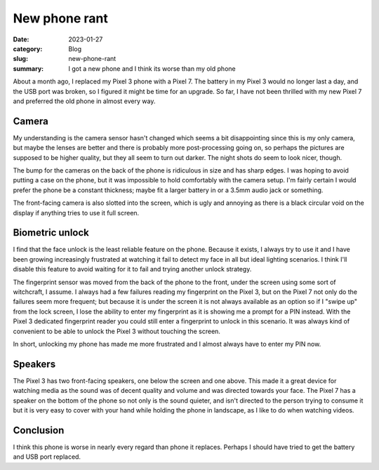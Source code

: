 New phone rant
===============

:date: 2023-01-27
:category: Blog
:slug: new-phone-rant
:summary: I got a new phone and I think its worse than my old phone

About a month ago, I replaced my Pixel 3 phone with a Pixel 7. The battery in my
Pixel 3 would no longer last a day, and the USB port was broken, so I figured it might
be time for an upgrade. So far, I have not been thrilled with my new Pixel 7
and preferred the old phone in almost every way.

Camera
-------

My understanding is the camera sensor hasn't changed which seems a bit
disappointing since this is my only camera, but maybe the lenses are better and
there is probably more post-processing going on, so perhaps the pictures are
supposed to be higher quality, but they all seem to turn out darker. The night
shots do seem to look nicer, though.

The bump for the cameras on the back of the phone is ridiculous in size and has
sharp edges. I was hoping to avoid putting a case on the phone, but it was
impossible to hold comfortably with the camera setup. I'm fairly certain I would
prefer the phone be a constant thickness; maybe fit a larger battery in or a
3.5mm audio jack or something.

The front-facing camera is also slotted into the screen, which is ugly
and annoying as there is a black circular void on the display if anything tries
to use it full screen.

Biometric unlock
-----------------

I find that the face unlock is the least reliable feature on the phone. Because it
exists, I always try to use it and I have been growing increasingly frustrated at
watching it fail to detect my face in all but ideal lighting scenarios. I think
I'll disable this feature to avoid waiting for it to fail and trying
another unlock strategy.

The fingerprint sensor was moved from the back of the phone to the front, under
the screen using some sort of witchcraft, I assume. I always had a few failures
reading my fingerprint on the Pixel 3, but on the Pixel 7 not only do the
failures seem more frequent; but because it is under the screen it is not always
available as an option so if I "swipe up" from the lock screen, I lose the
ability to enter my fingerprint as it is showing me a prompt for a PIN instead.
With the Pixel 3 dedicated fingerprint reader you could still enter a
fingerprint to unlock in this scenario. It was always kind of convenient to be
able to unlock the Pixel 3 without touching the screen.

In short, unlocking my phone has made me more frustrated and I almost always
have to enter my PIN now.

Speakers
---------

The Pixel 3 has two front-facing speakers, one below the screen and one above.
This made it a great device for watching media as the sound was of decent
quality and volume and was directed towards your face. The Pixel 7 has a speaker
on the bottom of the phone so not only is the sound quieter, and isn't directed
to the person trying to consume it but it is very easy to cover with your hand
while holding the phone in landscape, as I like to do when watching videos.

Conclusion
-----------

I think this phone is worse in nearly every regard than phone it replaces.
Perhaps I should have tried to get the battery and USB port replaced.
